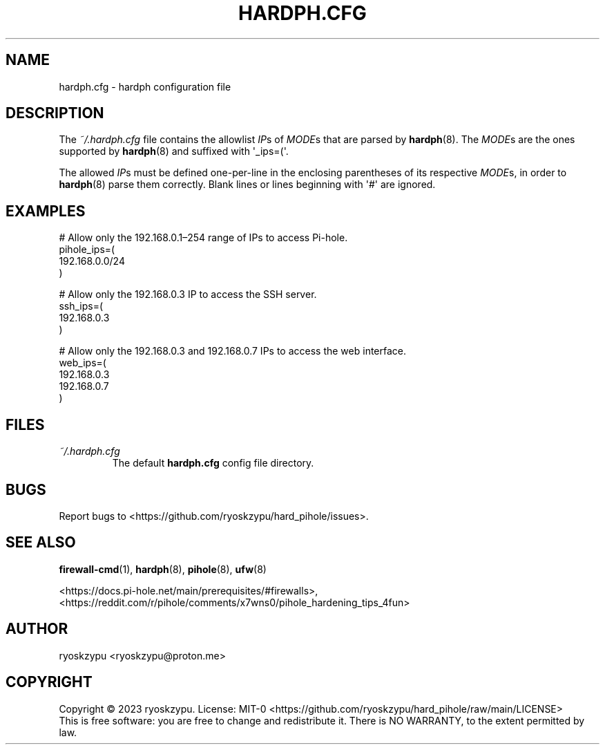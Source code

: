 .\" Automatically generated by Pandoc 1.19.2.4
.\"
.TH "HARDPH.CFG" "5" "2023\-04\-10" "hardph 2.0" "File Formats and Conventions"
.hy
.SH NAME
.PP
hardph.cfg \- hardph configuration file
.SH DESCRIPTION
.PP
The \f[I]~/.hardph.cfg\f[] file contains the allowlist \f[I]IP\f[]s of
\f[I]MODE\f[]s that are parsed by \f[B]hardph\f[](8).
The \f[I]MODE\f[]s are the ones supported by \f[B]hardph\f[](8) and
suffixed with \[aq]_ips=(\[aq].
.PP
The allowed \f[I]IP\f[]s must be defined one\-per\-line in the enclosing
parentheses of its respective \f[I]MODE\f[]s, in order to
\f[B]hardph\f[](8) parse them correctly.
Blank lines or lines beginning with \[aq]#\[aq] are ignored.
.SH EXAMPLES
.PP
# Allow only the 192.168.0.1\[en]254 range of IPs to access Pi\-hole.
.PD 0
.P
.PD
pihole_ips=(
.PD 0
.P
.PD
\  192.168.0.0/24
.PD 0
.P
.PD
)
.PP
# Allow only the 192.168.0.3 IP to access the SSH server.
.PD 0
.P
.PD
ssh_ips=(
.PD 0
.P
.PD
\  192.168.0.3
.PD 0
.P
.PD
)
.PP
# Allow only the 192.168.0.3 and 192.168.0.7 IPs to access the web
interface.
.PD 0
.P
.PD
web_ips=(
.PD 0
.P
.PD
\  192.168.0.3
.PD 0
.P
.PD
\  192.168.0.7
.PD 0
.P
.PD
)
.SH FILES
.TP
.B \f[I]~/.hardph.cfg\f[]
The default \f[B]hardph.cfg\f[] config file directory.
.RS
.RE
.SH BUGS
.PP
Report bugs to <https://github.com/ryoskzypu/hard_pihole/issues>.
.SH SEE ALSO
.PP
\f[B]firewall\-cmd\f[](1), \f[B]hardph\f[](8), \f[B]pihole\f[](8),
\f[B]ufw\f[](8)
.PP
<https://docs.pi-hole.net/main/prerequisites/#firewalls>,
<https://reddit.com/r/pihole/comments/x7wns0/pihole_hardening_tips_4fun>
.SH AUTHOR
.PP
ryoskzypu <ryoskzypu@proton.me>
.SH COPYRIGHT
.PP
Copyright © 2023 ryoskzypu.
License: MIT\-0
<https://github.com/ryoskzypu/hard_pihole/raw/main/LICENSE>
.PD 0
.P
.PD
This is free software: you are free to change and redistribute it.
There is NO WARRANTY, to the extent permitted by law.
